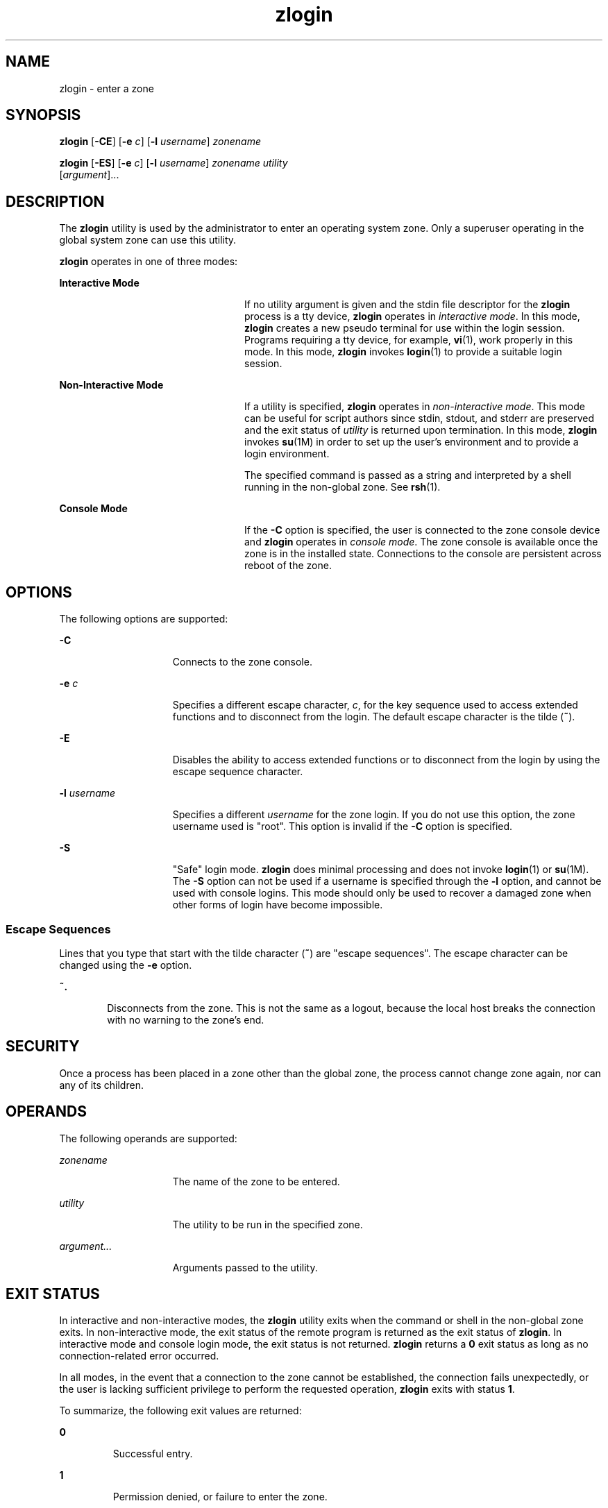 '\" te
.\" CDDL HEADER START
.\"
.\" The contents of this file are subject to the terms of the
.\" Common Development and Distribution License (the "License").  
.\" You may not use this file except in compliance with the License.
.\"
.\" You can obtain a copy of the license at usr/src/OPENSOLARIS.LICENSE
.\" or http://www.opensolaris.org/os/licensing.
.\" See the License for the specific language governing permissions
.\" and limitations under the License.
.\"
.\" When distributing Covered Code, include this CDDL HEADER in each
.\" file and include the License file at usr/src/OPENSOLARIS.LICENSE.
.\" If applicable, add the following below this CDDL HEADER, with the
.\" fields enclosed by brackets "[]" replaced with your own identifying
.\" information: Portions Copyright [yyyy] [name of copyright owner]
.\"
.\" CDDL HEADER END
.\" Copyright (c) 2006, Sun Microsystems, Inc. All Rights Reserved
.TH zlogin 1 "18 Dec 2006" "SunOS 5.11" "User Commands"
.SH NAME
zlogin \- enter a zone
.SH SYNOPSIS
.LP
.nf
\fBzlogin\fR [\fB-CE\fR] [\fB-e\fR \fIc\fR] [\fB-l\fR \fIusername\fR] \fIzonename\fR
.fi

.LP
.nf
\fBzlogin\fR [\fB-ES\fR] [\fB-e\fR \fIc\fR] [\fB-l\fR \fIusername\fR] \fIzonename\fR \fIutility\fR 
    [\fIargument\fR]...
.fi

.SH DESCRIPTION
.LP
The \fBzlogin\fR utility is used by the administrator to enter an operating system zone. Only a superuser operating in the global system zone can use this utility.
.LP
\fBzlogin\fR operates in one of three modes:
.sp
.ne 2
.mk
.na
\fBInteractive Mode\fR
.ad
.RS 24n
.rt  
If no utility argument is given and the stdin file descriptor for the \fBzlogin\fR process is a tty device, \fBzlogin\fR operates in \fIinteractive mode\fR. In this mode, \fBzlogin\fR creates a new pseudo terminal for use within
the login session. Programs requiring a tty device, for example, \fBvi\fR(1), work properly in this mode. In this mode, \fBzlogin\fR invokes \fBlogin\fR(1) to provide a suitable login session.
.RE

.sp
.ne 2
.mk
.na
\fBNon-Interactive Mode\fR
.ad
.RS 24n
.rt  
If a utility is specified, \fBzlogin\fR operates in \fInon-interactive mode\fR. This mode can be useful for script authors since stdin, stdout, and stderr are preserved and the exit status of \fIutility\fR is returned upon termination.
In this mode, \fBzlogin\fR invokes \fBsu\fR(1M) in order to set up the user's environment and to provide a login environment.
.sp
The specified command is passed as a string and interpreted by a shell running in the non-global zone. See \fBrsh\fR(1).
.RE

.sp
.ne 2
.mk
.na
\fBConsole Mode\fR
.ad
.RS 24n
.rt  
If the \fB-C\fR option is specified, the user is connected to the zone console device and \fBzlogin\fR operates in \fIconsole mode\fR. The zone console is available once the zone is in the installed  state. Connections to the console are persistent
across reboot of the zone.
.RE

.SH OPTIONS
.LP
The following options are supported:
.sp
.ne 2
.mk
.na
\fB\fB-C\fR\fR
.ad
.RS 15n
.rt  
Connects to the zone console.
.RE

.sp
.ne 2
.mk
.na
\fB\fB-e\fR \fIc\fR\fR
.ad
.RS 15n
.rt  
Specifies a different escape character, \fIc\fR, for the key sequence used to access extended functions and to disconnect from the login. The default escape character is the tilde (\fB~\fR).
.RE

.sp
.ne 2
.mk
.na
\fB\fB-E\fR\fR
.ad
.RS 15n
.rt  
Disables the ability to access extended functions or to disconnect from the login by using the escape sequence character.
.RE

.sp
.ne 2
.mk
.na
\fB\fB-l\fR \fIusername\fR\fR
.ad
.RS 15n
.rt  
Specifies a different \fIusername\fR for the zone login. If you do not use this option, the zone username used is "root". This option is invalid if the \fB-C\fR option is specified.
.RE

.sp
.ne 2
.mk
.na
\fB\fB-S\fR\fR
.ad
.RS 15n
.rt  
"Safe" login mode. \fBzlogin\fR does minimal processing and does not invoke \fBlogin\fR(1) or \fBsu\fR(1M). The \fB-S\fR option can not be used if a username is specified through the \fB-l\fR option, and cannot be used with console logins. This mode should only be used
to recover a damaged zone when other forms of login have become impossible.
.RE

.SS "Escape Sequences"
.LP
Lines that you type that start with the tilde character (\fB~\fR) are "escape sequences". The escape character can be changed using the \fB-e\fR option.
.sp
.ne 2
.mk
.na
\fB\fB~.\fR\fR
.ad
.RS 6n
.rt  
Disconnects from the zone. This is not the same as a logout, because the local host breaks the connection with no warning to the zone's end.
.RE

.SH SECURITY
.LP
Once a process has been placed in a zone other than the global zone, the process cannot change zone again, nor can any of its children.
.SH OPERANDS
.LP
The following operands are supported:
.sp
.ne 2
.mk
.na
\fB\fIzonename\fR\fR
.ad
.RS 15n
.rt  
The name of the zone to be entered.
.RE

.sp
.ne 2
.mk
.na
\fB\fIutility\fR\fR
.ad
.RS 15n
.rt  
The utility to be run in the specified zone.
.RE

.sp
.ne 2
.mk
.na
\fB\fIargument...\fR\fR
.ad
.RS 15n
.rt  
Arguments passed to the utility.
.RE

.SH EXIT STATUS
.LP
In interactive and non-interactive modes, the \fBzlogin\fR utility exits when the command or shell in the non-global zone exits. In non-interactive mode, the exit status of the remote program is returned as the exit status of \fBzlogin\fR. In interactive mode and
console login mode, the exit status is not returned. \fBzlogin\fR returns a \fB0\fR exit status as long as no connection-related error occurred.
.LP
In all modes, in the event that a connection to the zone cannot be established, the connection fails unexpectedly, or the user is lacking sufficient privilege to perform the requested operation, \fBzlogin\fR exits with status \fB1\fR.
.LP
To summarize, the following exit values are returned:
.sp
.ne 2
.mk
.na
\fB\fB0\fR\fR
.ad
.RS 7n
.rt  
Successful entry.
.RE

.sp
.ne 2
.mk
.na
\fB\fB1\fR\fR
.ad
.RS 7n
.rt  
Permission denied, or failure to enter the zone.
.RE

.sp
.ne 2
.mk
.na
\fBAny\fR
.ad
.RS 7n
.rt  
Return code from utility, or from \fBsu\fR(1M) if operating in non-interactive mode.
.RE

.SH ATTRIBUTES
.LP
See \fBattributes\fR(5) for descriptions of the following attributes:
.sp

.sp
.TS
tab() box;
cw(2.75i) |cw(2.75i) 
lw(2.75i) |lw(2.75i) 
.
ATTRIBUTE TYPEATTRIBUTE VALUE
_
AvailabilitySUNWzoneu
_
Interface StabilityEvolving
.TE

.SH SEE ALSO
.LP
\fBlogin\fR(1), \fBrsh\fR(1), \fBvi\fR(1), \fBsu\fR(1M), \fBzoneadm\fR(1M), \fBzonecfg\fR(1M), \fBattributes\fR(5), \fBzones\fR(5)
.SH NOTES
.LP
\fBzlogin\fR fails if its open files or any portion of its address space corresponds to an NFS file. This includes the executable itself or the shared libraries.
